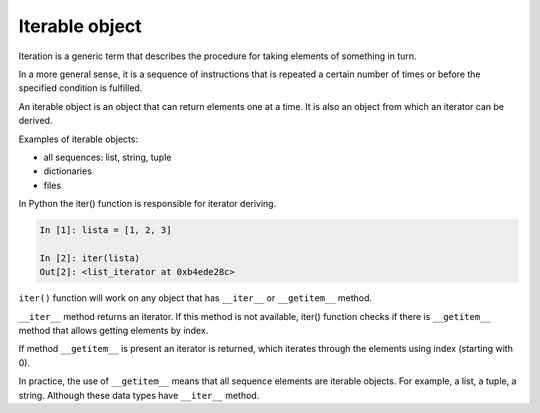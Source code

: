 .. _iterable:

Iterable object
------------------

Iteration is a generic term that describes the procedure for taking elements of something in turn.

In a more general sense, it is a sequence of instructions that is repeated a certain number of times or before the specified condition is fulfilled.

An iterable object is an object that can return elements one at a time. It is also an object from which an iterator can be derived.

Examples of iterable objects:

* all sequences: list, string, tuple
* dictionaries 
* files

In Python the iter() function is responsible for iterator deriving.

.. code:: python

    In [1]: lista = [1, 2, 3]

    In [2]: iter(lista)
    Out[2]: <list_iterator at 0xb4ede28c>

``iter()`` function will work on any object that has ``__iter__`` or  ``__getitem__`` method.

``__iter__`` method returns an iterator. If this method is not available, iter() function checks if there is ``__getitem__`` method that allows getting elements by index.

If method ``__getitem__`` is present an iterator is returned, which iterates through the elements using index (starting with 0).

In practice, the use of ``__getitem__`` means that all sequence elements are iterable objects. For example, a list, a tuple, a string. Although these data types have ``__iter__`` method.
